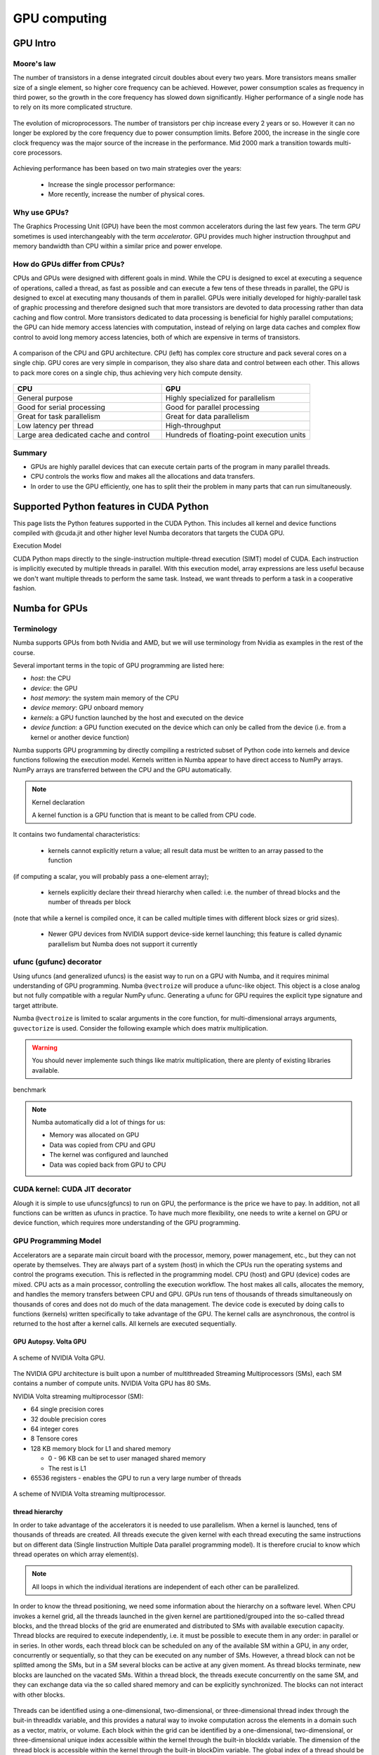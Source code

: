 .. _GPU-computing:

GPU computing
=============

.. questions::

   - Why use GPUs?
   - What is different about GPUs?
   - What is the programming model?

.. objectives::

   - Understand GPU architecture (resources available to programmer) 
   - Understand execution model 
   - Get an overview of different options for GPU computing in Python
   - Understand what types of computation is suitable for GPUs
   - Learn the basics of Numba for GPUs and PyCUDA

.. prereq::

   1. Basic C or FORTRAN
   2. Basic knowledge about processes and threads


GPU Intro
---------



Moore's law
~~~~~~~~~~~

The number of transistors in a dense integrated circuit doubles about every two years.
More transistors means smaller size of a single element, so higher core frequency can be achieved.
However, power consumption scales as frequency in third power, so the growth in the core frequency 
has slowed down significantly. Higher performance of a single node has to rely on its more complicated structure.


.. figure:: img/microprocessor-trend-data.png
   :align: center

   The evolution of microprocessors.
   The number of transistors per chip increase every 2 years or so.
   However it can no longer be explored by the core frequency due to power consumption limits.
   Before 2000, the increase in the single core clock frequency was the major source of the increase in the performance.
   Mid 2000 mark a transition towards multi-core processors.

Achieving performance has been based on two main strategies over the years:

    - Increase the single processor performance: 

    - More recently, increase the number of physical cores.


Why use GPUs?
~~~~~~~~~~~~~

The Graphics Processing Unit (GPU) have been the most common accelerators during the last few years. The term *GPU* sometimes is used interchangeably with the term *accelerator*. GPU provides much higher instruction throughput and memory bandwidth than CPU within a similar price and power envelope.



How do GPUs differ from CPUs?
~~~~~~~~~~~~~~~~~~~~~~~~~~~~~

CPUs and GPUs were designed with different goals in mind. While the CPU is designed to excel at executing a sequence of operations, called a thread, as fast as possible and can execute a few tens of these threads in parallel, the GPU is designed to excel at executing many thousands of them in parallel. GPUs were initially developed for highly-parallel task of graphic processing and therefore designed such that more transistors are devoted to data processing rather than data caching and flow control. More transistors dedicated to data processing is beneficial for highly parallel computations; the GPU can hide memory access latencies with computation, instead of relying on large data caches and complex flow control to avoid long memory access latencies, both of which are expensive in terms of transistors.



.. figure:: img/gpu_vs_cpu.png
   :align: center

   A comparison of the CPU and GPU architecture.
   CPU (left) has complex core structure and pack several cores on a single chip.
   GPU cores are very simple in comparison, they also share data and control between each other.
   This allows to pack more cores on a single chip, thus achieving very hich compute density.

.. list-table::  
   :widths: 100 100
   :header-rows: 1

   * - CPU
     - GPU
   * - General purpose
     - Highly specialized for parallelism
   * - Good for serial processing
     - Good for parallel processing
   * - Great for task parallelism
     - Great for data parallelism
   * - Low latency per thread
     - High-throughput
   * - Large area dedicated cache and control
     - Hundreds of floating-point execution units


Summary
~~~~~~~

- GPUs are highly parallel devices that can execute certain parts of the program in many parallel threads.

- CPU controls the works flow and makes all the allocations and data transfers.

- In order to use the GPU efficiently, one has to split their the problem  in many parts that can run simultaneously.




Supported Python features in CUDA Python
--------------------------------------------------------

This page lists the Python features supported in the CUDA Python. This includes all kernel and device functions compiled with @cuda.jit and other higher level Numba decorators that targets the CUDA GPU.

Execution Model

CUDA Python maps directly to the single-instruction multiple-thread execution (SIMT) model of CUDA. Each instruction is implicitly executed by multiple threads in parallel. With this execution model, array expressions are less useful because we don't want multiple threads to perform the same task. Instead, we want threads to perform a task in a cooperative fashion.


Numba for GPUs
--------------


Terminology
~~~~~~~~~~~

Numba supports GPUs from both Nvidia and AMD, but we will use terminology from Nvidia 
as examples in the rest of the course. 

Several important terms in the topic of GPU programming are listed here:

- *host*: the CPU
- *device*: the GPU
- *host memory*: the system main memory of the CPU
- *device memory*: GPU onboard memory
- *kernels*: a GPU function launched by the host and executed on the device
- *device function*: a GPU function executed on the device which can only be
  called from the device (i.e. from a kernel or another device function)


Numba supports GPU programming by directly compiling a restricted subset of Python code 
into kernels and device functions following the execution model. 
Kernels written in Numba appear to have direct access to NumPy arrays. 
NumPy arrays are transferred between the CPU and the GPU automatically.

.. note:: Kernel declaration

   A kernel function is a GPU function that is meant to be called from CPU code. 
It contains two fundamental characteristics:

   - kernels cannot explicitly return a value; all result data must be written to an array passed to the function 
(if computing a scalar, you will probably pass a one-element array);

   - kernels explicitly declare their thread hierarchy when called: i.e. the number of thread blocks and the number of threads per block 
(note that while a kernel is compiled once, it can be called multiple times with different block sizes or grid sizes).

   - Newer GPU devices from NVIDIA support device-side kernel launching; this feature is called dynamic parallelism but Numba does not support it currently




ufunc (gufunc) decorator
~~~~~~~~~~~~~~~~~~~~~~~~

Using ufuncs (and generalized ufuncs) is the easist way to run on a GPU with Numba, and it requires minimal understanding of GPU programming.
Numba ``@vectroize`` will produce a ufunc-like object. This object is a close analog but not fully compatible with a regular NumPy ufunc.
Generating a ufunc for GPU requires the explicit type signature and  target attribute.

.. demo:: ufunc 
   
   Let's revisit our example during the episode of opeimization.

   .. tabs::

      .. tab:: python

         .. literalinclude:: example/math_cpu.py
            :language: python

      .. tab:: Numba cpu

         .. literalinclude:: example/math_numba_cpu.py
            :language: python

      .. tab:: Numba gpu

         .. literalinclude:: example/math_numba_gpu.py
            :language: python


   Let's benchmark

   .. tabs::

      .. tab:: python

	.. code-block:: ipython

                import numpy as np
		x = np.random.rand(10000000)
		res = np.random.rand(10000000)
		%%timeit -r 1
                for i in range(10000000):
                    res[i]=f(x[i], x[i])
                # 6.75 s ± 0 ns per loop (mean ± std. dev. of 1 run, 1 loop each)

      .. tab:: Numba cpu

	.. code-block:: ipython

                import numpy as np
		x = np.random.rand(10000000)
		res = np.random.rand(10000000)
		%timeit res=f_numba_cpu(x, x)
                # 734 ms ± 435 µs per loop (mean ± std. dev. of 7 runs, 1 loop each)

      .. tab:: Numba gpu

	.. code-block:: ipython

                import numpy as np
		x = np.random.rand(10000000)
		res = np.random.rand(10000000)
		%timeit res=f_numba_gpu(x, x)
                # 78.4 ms ± 6.71 ms per loop (mean ± std. dev. of 7 runs, 1 loop each)


Numba ``@vectroize`` is limited to scalar arguments in the core function, for multi-dimensional arrays arguments, 
``guvectorize`` is used. Consider the following example which does matrix multiplication. 


.. warning::

   You should never implemente such things like matrix multiplication, there are plenty of existing libraries available. 


.. typealong::  

   .. tabs::

      .. tab:: python

         .. literalinclude:: example/matmul_cpu.py
            :language: python

      .. tab:: cpu

         .. literalinclude:: example/matmul_numba_cpu.py
            :language: python

      .. tab:: gpu

         .. literalinclude:: example/matmul_numba_gpu.py
            :language: python


benchmark

   .. tabs::

      .. tab:: numpy

	.. code-block:: python

		N = 500
		A = np.random.rand(N,N)
		B = np.random.rand(N,N)
		C = np.random.rand(N,N)
		%timeit C=np.matmul(A,B)

      .. tab:: cpu

	.. code-block:: python

		N = 500
		A = np.random.rand(N,N)
		B = np.random.rand(N,N)
		C = np.random.rand(N,N)
		%timeit matmul_numba_cpu(A,B,C)
		

      .. tab:: gpu

	.. code-block:: python

		N = 500
		A = np.random.rand(N,N)
		B = np.random.rand(N,N)
		C = np.random.rand(N,N)
		%timeit matmul_numba_gpu(A,B,C)



.. note:: Numba automatically did a lot of things for us:

  - Memory was allocated on GPU
  - Data was copied from CPU and GPU
  - The kernel was configured and launched
  - Data was copied back from GPU to CPU



CUDA kernel: CUDA JIT decorator 
~~~~~~~~~~~~~~~~~~~~~~~~~~~~~~~

Alough it is simple to use ufuncs(gfuncs) to run on GPU, the performance is the price we have to pay. 
In addition, not all functions can be written as ufuncs in practice. To have much more flexibility, 
one needs to write a kernel on GPU or device function, which requires more understanding of the GPU programming. 



GPU Programming Model
~~~~~~~~~~~~~~~~~~~~~

Accelerators are a separate main circuit board with the processor, memory, power management, etc., but they can not operate by themselves. They are always part of a system (host) in which the CPUs run the operating systems and control the programs execution. This is reflected in the programming model. CPU (host) and GPU (device) codes are mixed. CPU acts as a main processor, controlling the execution workflow.  The host makes all calls, allocates the memory,  and  handles the memory transfers between CPU and GPU. GPUs run tens of thousands of threads simultaneously on thousands of cores and does not do much of the data management. The device code is executed by doing calls to functions (kernels) written specifically to take advantage of the GPU. The kernel calls are asynchronous, the control is returned to the host after a kernel calls. All kernels are executed sequentially. 

GPU Autopsy. Volta GPU
^^^^^^^^^^^^^^^^^^^^^^

.. figure:: img/volta-architecture.png
    :align: center

    A scheme of NVIDIA Volta GPU.

The NVIDIA GPU  architecture is built upon a number of multithreaded Streaming Multiprocessors (SMs), 
each SM contains a number of compute units. NVIDIA Volta GPU has 80 SMs.

NVIDIA Volta streaming multiprocessor (SM):

- 64 single precision cores

- 32 double precision cores

- 64 integer cores

- 8 Tensore cores

- 128 KB memory block for L1 and shared memory

  - 0 - 96 KB can be set to user managed shared memory

  - The rest is L1

- 65536 registers - enables the GPU to run a very large number of threads

.. figure:: img/volta-sm-architecture.png
    :align: center

    A scheme of NVIDIA Volta streaming multiprocessor.


thread hierarchy
^^^^^^^^^^^^^^^^

In order to take advantage of the accelerators it is needed to use parallelism.  
When a kernel is launched,  tens of thousands of threads are created. 
All threads execute the given kernel with each thread executing the same 
instructions but on different data (Single Iinstruction Multiple Data 
parallel programming model). It is therefore crucial  to know which thread 
operates on which array element(s).

.. note:: All loops in which the individual iterations are independent of each other can be parallelized.




In order to know the thread positioning, we need some information about the hierarchy on a software level. When CPU invokes a kernel grid, all the threads launched in the given kernel are partitioned/grouped into the so-called thread blocks, and the thread blocks of the grid are enumerated and distributed to SMs with available execution capacity. Thread blocks are required to execute independently, i.e. it must be possible to execute them in any order: in parallel or in series. In other words, each thread block can be scheduled on any of the available SM within a GPU, in any order, concurrently or sequentially, so that they can be executed on any number of SMs.   However, a thread block can not be splitted among the SMs, but in a SM several blocks can be active at any given moment. As thread blocks terminate, new blocks are launched on the vacated SMs. Within a thread block, the threads execute concurrently on the same SM, and they can exchange data via the so called shared memory and can be explicitly synchronized.  The blocks can not interact with other blocks.

.. figure:: img/thread-hierarchy.png
   :align: center


Threads can be identified using a one-dimensional, two-dimensional, 
or three-dimensional thread index through the buit-in threadIdx variable,  
and this provides a natural way to invoke computation across the elements 
in a domain such as a vector, matrix, or volume.  Each block within the grid 
can be identified by  a one-dimensional, two-dimensional, or three-dimensional 
unique index accessible within the kernel through the built-in blockIdx variable. 
The dimension of the thread block is accessible within the kernel 
through the built-in blockDim variable.  The global index of a thread should be 
computed from its in-block index, the index of execution block and the block size. 
For 1D, it is threadIdx.x + blockIdx.x*blockDim.x.

.. note: Compared to an one-dimensional declarations of equivalent sizes, using multi-dimensional blocks does not change anything to the efficiency or behaviour of generated code, but can help you write your code in a more natural way.



.. figure:: img/MappingBlocksToSMs.png
   :align: center

   A simple example of the division of threads (green squares) in blocks (cyan rectangles). The equally-sized blocks contain four threads each. The thread index starts from zero in each block. Hence the "global" thread index should be computed from the thread index, block index and block size. This is explained for the thread #3 in block #2 (blue numbers). The thread blocks are mapped to SMs for execution, with all threads within a block executing on the same device. The number of threads within one block does not have to be equal to the number of execution units within multiprocessor. In fact, GPUs can switch between software threads very efficiently, putting threads that currently wait for the data on hold and releasing the resources for threads that are ready for computations. For efficient GPU utilization, the number of threads per block has to be couple of factors higher than the number of computing units on the multiprocessor. Same is true for the number of thread blocks, which can and should be higher than the number of available multiprocessor in order to use the GPU computational resources efficiently.



It is important to notice that the total number of threads in a grid is a multiple of the block size. This is not necessary the case for the problem that we are solving: the length of the vectors can be non-divisible by selected block size. So we either need to make sure that the threads with index large than the size of the vector don't do anything, or add padding to the vectors. The former is a simple solution, i.e. by adding a condition after the global thread index is computed.


.. figure:: img/BlocksAndThreads2.png
   :align: center

   The total number of threads that are needed for the execution (N) can often not be 
   a multiple of the block size and some of the threads will be idling or producing unused data (red blocks).



To obtain the best choice of the thread grid is not a simple task, since it depends on the specific implemented algorithm and GPU computing capability. 
The total number of threads is equal to the number of threads per block times the number of blocks per grid.
The number of thread blocks per grid is usually dictated by the size of the data being processed, and it should be large enough to fully utilize the GPU.

  - start with 20-100 blocks, the number of blocks is usually chosen to be 2x-4x the number of SMs
 
The size of the number of threads per block should be a multiple of 32, values like 128, 256 or 512 are frequently used
  
  - it should be lower than 1024 since it determines how many threads share a limited size of the shared memory 

  - it must be large than the number of available (single precision, double precision or integer operation) cores in a SM to fully occupy the SM

The CUDA kernel launch overhead does depend on the number of blocks, so we find it best not to launch a grid where the number of threads equals the number of input elements when the input size is very big. We'll show a pattern for dealing with large inputs below.   XXX reformulate it


Because of the design, a GPU with more SMs will automatically execute the program in less time than a GPU with fewer SMs. 



 



Memory management
~~~~~~~~~~~~~~~~~

With many cores trying to access the memory simultaneously and with little cache available, 
the accelerator can run out of memory very quickly. This makes the memory management an essential task on the GPU.

Data transfer
^^^^^^^^^^^^^

Although Numba could transfer data automatically from/to the device, these data transfers are slow, 
sometimes even more than the actual on-device computation. 
Therefore explicitly transfering the data is necessary and should be minimised in real applications.

Using numba.cuda functions, one can transfer data from/to device. To transfer data from cpu to gpu, 
one could use ``to_device()`` method: 

.. code-block:: python

	d_x = numba.cuda.to_device(x)
	d_y = numba.cuda.to_device(y)

the resulting d_x is a ``DeviceNDArray``. 
To transfer data on the device back to the host, one can use the ``copy_to_host()`` method:

.. code-block:: python

	d_x.copy_to_host(h_x)
	h_y = d_y.copy_to_host()


Memory hierarchy
^^^^^^^^^^^^^^^^

.. figure:: img/memory-hierarchy.png
   :align: center

As shown in the figure,  CUDA threads may access data from different memory spaces 
during kernel execution: 

  - local memory: Each thread has private local memory.
  - shared memory: Each thread block has shared memory visible to all threads of the thread block and with the same lifetime as the block.
  - global memory: All threads have access to the same global memory. 
  
Both local and global memory resides in device memory, so memory accesses have high latency and low bandwidth, i.e. slow access time.
On the other hand, shared memory has much higher bandwidth and much lower latency than local or global memory.
However, only a limited amount of shared memory can be allocated on the device for better performance. One can think it as a manually-managed data cache.


CUDA JIT decorator 
~~~~~~~~~~~~~~~~~~

Kernel and device functions are created with the numba.cuda.jit decorator on Nvidia GPUs.
Numba provides function i.e. numba.cuda.grid(ndim),  to calculate the global thread positions.



.. typealong:: CUDA kernel

   .. tabs::


      .. tab:: numba gpu

         .. literalinclude:: example/math_numba_gpu.py
            :language: python

      .. tab:: CUDA kernel

         .. literalinclude:: example/math_kernel.py
            :language: python

      .. tab:: CUDA kernel with device function

         .. literalinclude:: example/math_kernel_devicefunction.py
            :language: python


.. typealong:: benchmark

   .. tabs::

      .. tab:: CUDA kernel

	.. code-block:: python

		a = np.random.rand(10000000)
		b = np.random.rand(10000000)
		c = np.random.rand(10000000)
	        threadsperblock = 32
		blockspergrid = (100 + 31) // 32 # blockspergrid = (array.size + (threadsperblock - 1)) // threadsperblock
		%timeit math_kernel[threadsperblock, blockspergrid](a, b, result)

      .. tab:: CUDA kernel with device function

	.. code-block:: python

		a = np.random.rand(10000000)
		b = np.random.rand(10000000)
		c = np.random.rand(10000000)
	        threadsperblock = 32
		blockspergrid = (100 + 31) // 32 # blockspergrid = (array.size + (threadsperblock - 1)) // threadsperblock
		%timeit math_kernel_devicefunction[threadsperblock, blockspergrid](a, b, result)



.. typealong:: gufunc to kernel

   .. tabs::

      .. tab:: numba gpu

         .. literalinclude:: example/matmul_numba_gpu.py
            :language: python

      .. tab:: CUDA kernel

         .. literalinclude:: example/matmul_kernel.py
            :language: python

	test benchmark


benchmark

   .. tabs::

      .. tab:: numpy


	.. code-block:: ipython

		N = 500
		A = np.random.rand(N,N)
		B = np.random.rand(N,N)
		C = np.random.rand(N,N)
		%timeit np.matmul(A,B)


      .. tab:: gufunc

         .. literalinclude:: example/matmul_gu_benchmark.py
            :language: ipython

      .. tab:: CUDA kernel

         .. literalinclude:: example/matmul_kernel_benchmark.py
            :language: ipython



new benchmark

.. code-block:: python

	N = 500
	A = np.random.rand(N,N)
	B = np.random.rand(N,N)

	TPB = 16
	threadsperblock = (TPB, TPB)
	blockspergrid_x = int(math.ceil(C.shape[0] / threadsperblock[0]))
	blockspergrid_y = int(math.ceil(C.shape[1] / threadsperblock[1]))
	blockspergrid = (blockspergrid_x, blockspergrid_y)


	%timeit C = np.dot(A, B)
	%timeit matmul_gu(A, B, C)
	%timeit matmul_kernel[blockspergrid, threadsperblock](A, B, C)


There are times when the gufunc kernel uses too many of a GPU’s resources, which can cause the kernel launch to fail. The user can explicitly control the maximum size of the thread block by setting the max_blocksize attribute on the compiled gufunc object.



Optimization
------------

GPU can be easily misused and which leads to a low performance. One should condiser the following points when programming with GPU:

  - Maximize GPU utilization 
	- input data size to keep GPU busy
        - high arithmetic intensity
  - Maximize memory throughput
	- minimizing data transfers between the host and the device
	- minimizing data transfers between global memory and the device by using shared memory and cache
  - Maximize instruction throughput
	- Asynchronous execution
	- data types: 64bit data types (integer and floating point) have a significant cost when running on GPU compared to 32bit.



Asynchronous execution
~~~~~~~~~~~~~~~~~~~~~~

Although the evaluation of computation heavy kernels is noticeable quicker on a GPU, 
we still have some room for improvement. A typical GPU program that does not explore 
the task-based parallelism executed sequentially is shown on the figure below: 

.. figure:: img/ENCCS-OpenACC-CUDA_TaskParallelism_SchemeGPUSequential.png
   :align: center
   :scale: 30 %
   
   All the data transfers and two functions are executed sequentially.

As a result, the execution timeline looks similar to this:

.. figure:: img/ENCCS-OpenACC-CUDA_TaskParallelism2_TimelineGPUSync.png
   :align: center
   :scale: 30 %

On a GPU, the host to device copy, kernel evaluation and device to host copy require different resources. 
Hence, while the data is being copied, GPU can execute the computational kernel without interfering 
with the data copying. To explore the task-based parallelism, we would like to execute the program as below:

.. figure:: img/ENCCS-OpenACC-CUDA_TaskParallelism_SchemeGPUParallel.png
   :align: center
   :scale: 30 %


and the resulting execution timeline looks similar to this:

.. figure:: img/ENCCS-OpenACC-CUDA_TaskParallelism2_TimelineGPUAsync.png
   :align: center
   :scale: 30 %

   The execution timeline of the asynchronous GPU program. The different tasks will overlap to each other 
   to a certain extent that they do not interfere with each other.
   Note that there are still dependencies between tasks: we can not run the ``func1(..)`` 
   before the ``data1`` is on the GPU and we can not copy the ``result1`` to the CPU 
   before the kernel is finished. In order to express such sequential dependencies,
   asynchronous executions are used. Tasks that are independent can run simultaneously.


.. figure:: img/ENCCS-OpenACC-CUDA_TaskParallelism2_SchemeGPUDependency.png
    :align: center
    :scale: 35 %

    Adding extra dependency between two tasks.

Let us look at one step further by adding extra dependency between two tasks. Assume that the ``func2(..)`` 
now needs the result of the ``func1(..)`` to be evaluated. This is easy to do 
in the synchronous version of the program.

.. figure:: img/ENCCS-OpenACC-CUDA_TaskParallelism2_TimelineAsyncDependency.png
   :align: center
   :scale: 35 %

   Adding extra dependency between two tasks.


Exercise
--------

In this exercise, we will work with the discrete Laplace operator.
It has a wide applications including numerical analysis, physics problems, image processing and machine learning as well.
Here we consider a simple two-dimensional implementation with finite-difference formula i.e. the five-point stencil, which reads:

.. math::
   u_{out}(i,j) = 0.25*[ u(i-1,j) + u(i+1,j) + u(i,j-1) + u(i,j+1) ]
               

where :math:`u(i,j)` refers to the input at location with
integer index :math:`i` and :math:`j` within the domain.


You will start with a naive implenmentation in python and we would like you to 
optimize it to run on both CPU and GPU using what we learned so far.


.. challenge:: lap2d

   .. tabs::

      .. tab:: python

	.. literalinclude:: exercise/lap2d.py
            :language: python

      .. tab:: benchmark

	.. literalinclude:: exercise/lap2d_benchmark.py
            :language: python


.. solution::  

   Optimization on CPU 

   .. tabs::

      .. tab:: numpy

	.. literalinclude:: exercise/lap2d_numpy.py
            :language: python

      .. tab:: numba gufunc

         .. literalinclude:: exercise/lap2d_numba_gu_cpu.py
            :language: python

      .. tab:: numba JIT

         .. literalinclude:: exercise/lap2d_numba_jit_cpu.py
            :language: python


   Optimization on GPU 

   .. tabs:: 
   
      .. tab:: numba gufunc

         .. literalinclude:: exercise/lap2d_numba_gu_gpu.py
            :language: python

      .. tab:: numba CUDA kernel

         .. literalinclude:: exercise/lap2d_cuda.py
            :language: python

cuPy
------





move data from the CPU to the GPU using the cp.asarray() function:

ary_cpu = np.arange(10)
ary_gpu = cp.asarray(ary_cpu)
print('cpu:', ary_cpu)
print('gpu:', ary_gpu)
print(ary_gpu.device)



Most of the NumPy methods are supported in CuPy with identical function names and arguments:



.. keypoints::

   - 1
   - 2
   - 3





The index of a thread and its "global" thread ID relate to each other in a straightforward way: For a one-dimensional block, they are the same; for a two-dimensional block of size (Dx, Dy),the thread ID of a thread of index (x, y) is (x + y Dx); for a three-dimensional block of size (Dx, Dy, Dz), the thread ID of a thread of index (x, y, z) is (x + y Dx + z Dx Dy). 


There is a limit to the number of threads per block, since all threads of a block 
are expected to reside on the same processor core and must share the limited memory resources of that core. 
On current GPUs, a thread block may contain up to 1024 threads.

GPUs like to be overloaded with threads, because they can switch among threads very quickly. 
This allows to hide the memory operations: while some threads wait, others can compute. 



Unless you are sure the block size and grid size is a divisor of your array size, you must check boundaries as shown above.
